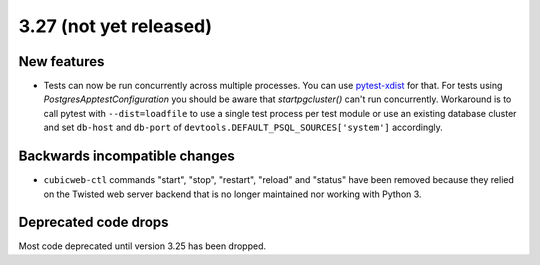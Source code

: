 3.27 (not yet released)
=======================

New features
------------

* Tests can now be run concurrently across multiple processes. You can use
  `pytest-xdist`_ for that. For tests using `PostgresApptestConfiguration` you
  should be aware that `startpgcluster()` can't run concurrently. Workaround is
  to call pytest with ``--dist=loadfile`` to use a single test process per test
  module or use an existing database cluster and set ``db-host`` and
  ``db-port`` of ``devtools.DEFAULT_PSQL_SOURCES['system']`` accordingly.

.. _pytest-xdist: https://github.com/pytest-dev/pytest-xdist

Backwards incompatible changes
------------------------------

* ``cubicweb-ctl`` commands "start", "stop", "restart", "reload" and "status"
  have been removed because they relied on the Twisted web server backend that
  is no longer maintained nor working with Python 3.

Deprecated code drops
---------------------

Most code deprecated until version 3.25 has been dropped.
